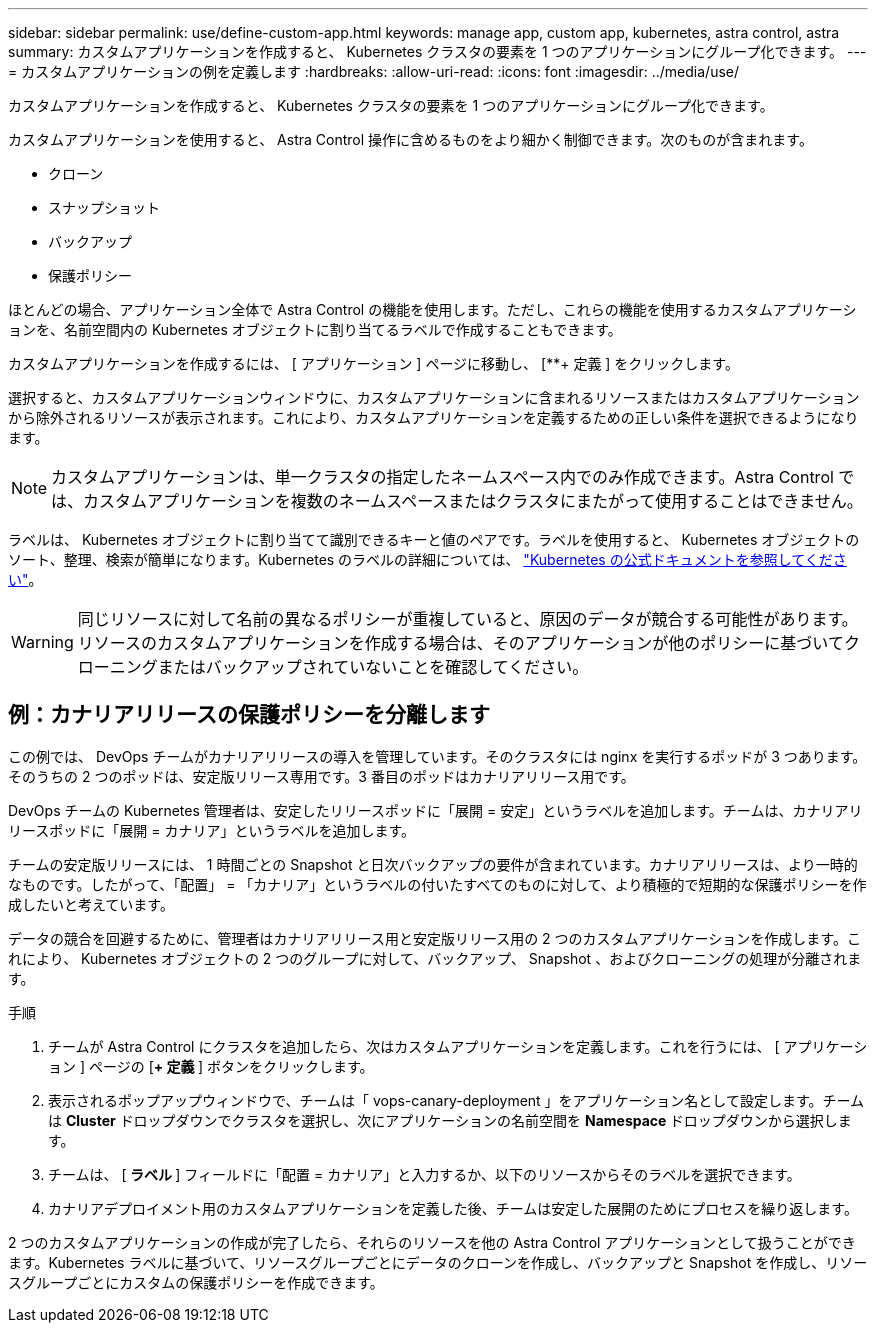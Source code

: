 ---
sidebar: sidebar 
permalink: use/define-custom-app.html 
keywords: manage app, custom app, kubernetes, astra control, astra 
summary: カスタムアプリケーションを作成すると、 Kubernetes クラスタの要素を 1 つのアプリケーションにグループ化できます。 
---
= カスタムアプリケーションの例を定義します
:hardbreaks:
:allow-uri-read: 
:icons: font
:imagesdir: ../media/use/


[role="lead"]
カスタムアプリケーションを作成すると、 Kubernetes クラスタの要素を 1 つのアプリケーションにグループ化できます。

カスタムアプリケーションを使用すると、 Astra Control 操作に含めるものをより細かく制御できます。次のものが含まれます。

* クローン
* スナップショット
* バックアップ
* 保護ポリシー


ほとんどの場合、アプリケーション全体で Astra Control の機能を使用します。ただし、これらの機能を使用するカスタムアプリケーションを、名前空間内の Kubernetes オブジェクトに割り当てるラベルで作成することもできます。

カスタムアプリケーションを作成するには、 [ アプリケーション ] ページに移動し、 [**+ 定義 ] をクリックします。

選択すると、カスタムアプリケーションウィンドウに、カスタムアプリケーションに含まれるリソースまたはカスタムアプリケーションから除外されるリソースが表示されます。これにより、カスタムアプリケーションを定義するための正しい条件を選択できるようになります。


NOTE: カスタムアプリケーションは、単一クラスタの指定したネームスペース内でのみ作成できます。Astra Control では、カスタムアプリケーションを複数のネームスペースまたはクラスタにまたがって使用することはできません。

ラベルは、 Kubernetes オブジェクトに割り当てて識別できるキーと値のペアです。ラベルを使用すると、 Kubernetes オブジェクトのソート、整理、検索が簡単になります。Kubernetes のラベルの詳細については、 https://kubernetes.io/docs/concepts/overview/working-with-objects/labels/["Kubernetes の公式ドキュメントを参照してください"^]。


WARNING: 同じリソースに対して名前の異なるポリシーが重複していると、原因のデータが競合する可能性があります。リソースのカスタムアプリケーションを作成する場合は、そのアプリケーションが他のポリシーに基づいてクローニングまたはバックアップされていないことを確認してください。



== 例：カナリアリリースの保護ポリシーを分離します

この例では、 DevOps チームがカナリアリリースの導入を管理しています。そのクラスタには nginx を実行するポッドが 3 つあります。そのうちの 2 つのポッドは、安定版リリース専用です。3 番目のポッドはカナリアリリース用です。

DevOps チームの Kubernetes 管理者は、安定したリリースポッドに「展開 = 安定」というラベルを追加します。チームは、カナリアリリースポッドに「展開 = カナリア」というラベルを追加します。

チームの安定版リリースには、 1 時間ごとの Snapshot と日次バックアップの要件が含まれています。カナリアリリースは、より一時的なものです。したがって、「配置」 = 「カナリア」というラベルの付いたすべてのものに対して、より積極的で短期的な保護ポリシーを作成したいと考えています。

データの競合を回避するために、管理者はカナリアリリース用と安定版リリース用の 2 つのカスタムアプリケーションを作成します。これにより、 Kubernetes オブジェクトの 2 つのグループに対して、バックアップ、 Snapshot 、およびクローニングの処理が分離されます。

.手順
. チームが Astra Control にクラスタを追加したら、次はカスタムアプリケーションを定義します。これを行うには、 [ アプリケーション ] ページの [**+ 定義 **] ボタンをクリックします。
. 表示されるポップアップウィンドウで、チームは「 vops-canary-deployment 」をアプリケーション名として設定します。チームは **Cluster** ドロップダウンでクラスタを選択し、次にアプリケーションの名前空間を **Namespace ** ドロップダウンから選択します。
. チームは、 [** ラベル ** ] フィールドに「配置 = カナリア」と入力するか、以下のリソースからそのラベルを選択できます。
. カナリアデプロイメント用のカスタムアプリケーションを定義した後、チームは安定した展開のためにプロセスを繰り返します。


2 つのカスタムアプリケーションの作成が完了したら、それらのリソースを他の Astra Control アプリケーションとして扱うことができます。Kubernetes ラベルに基づいて、リソースグループごとにデータのクローンを作成し、バックアップと Snapshot を作成し、リソースグループごとにカスタムの保護ポリシーを作成できます。
